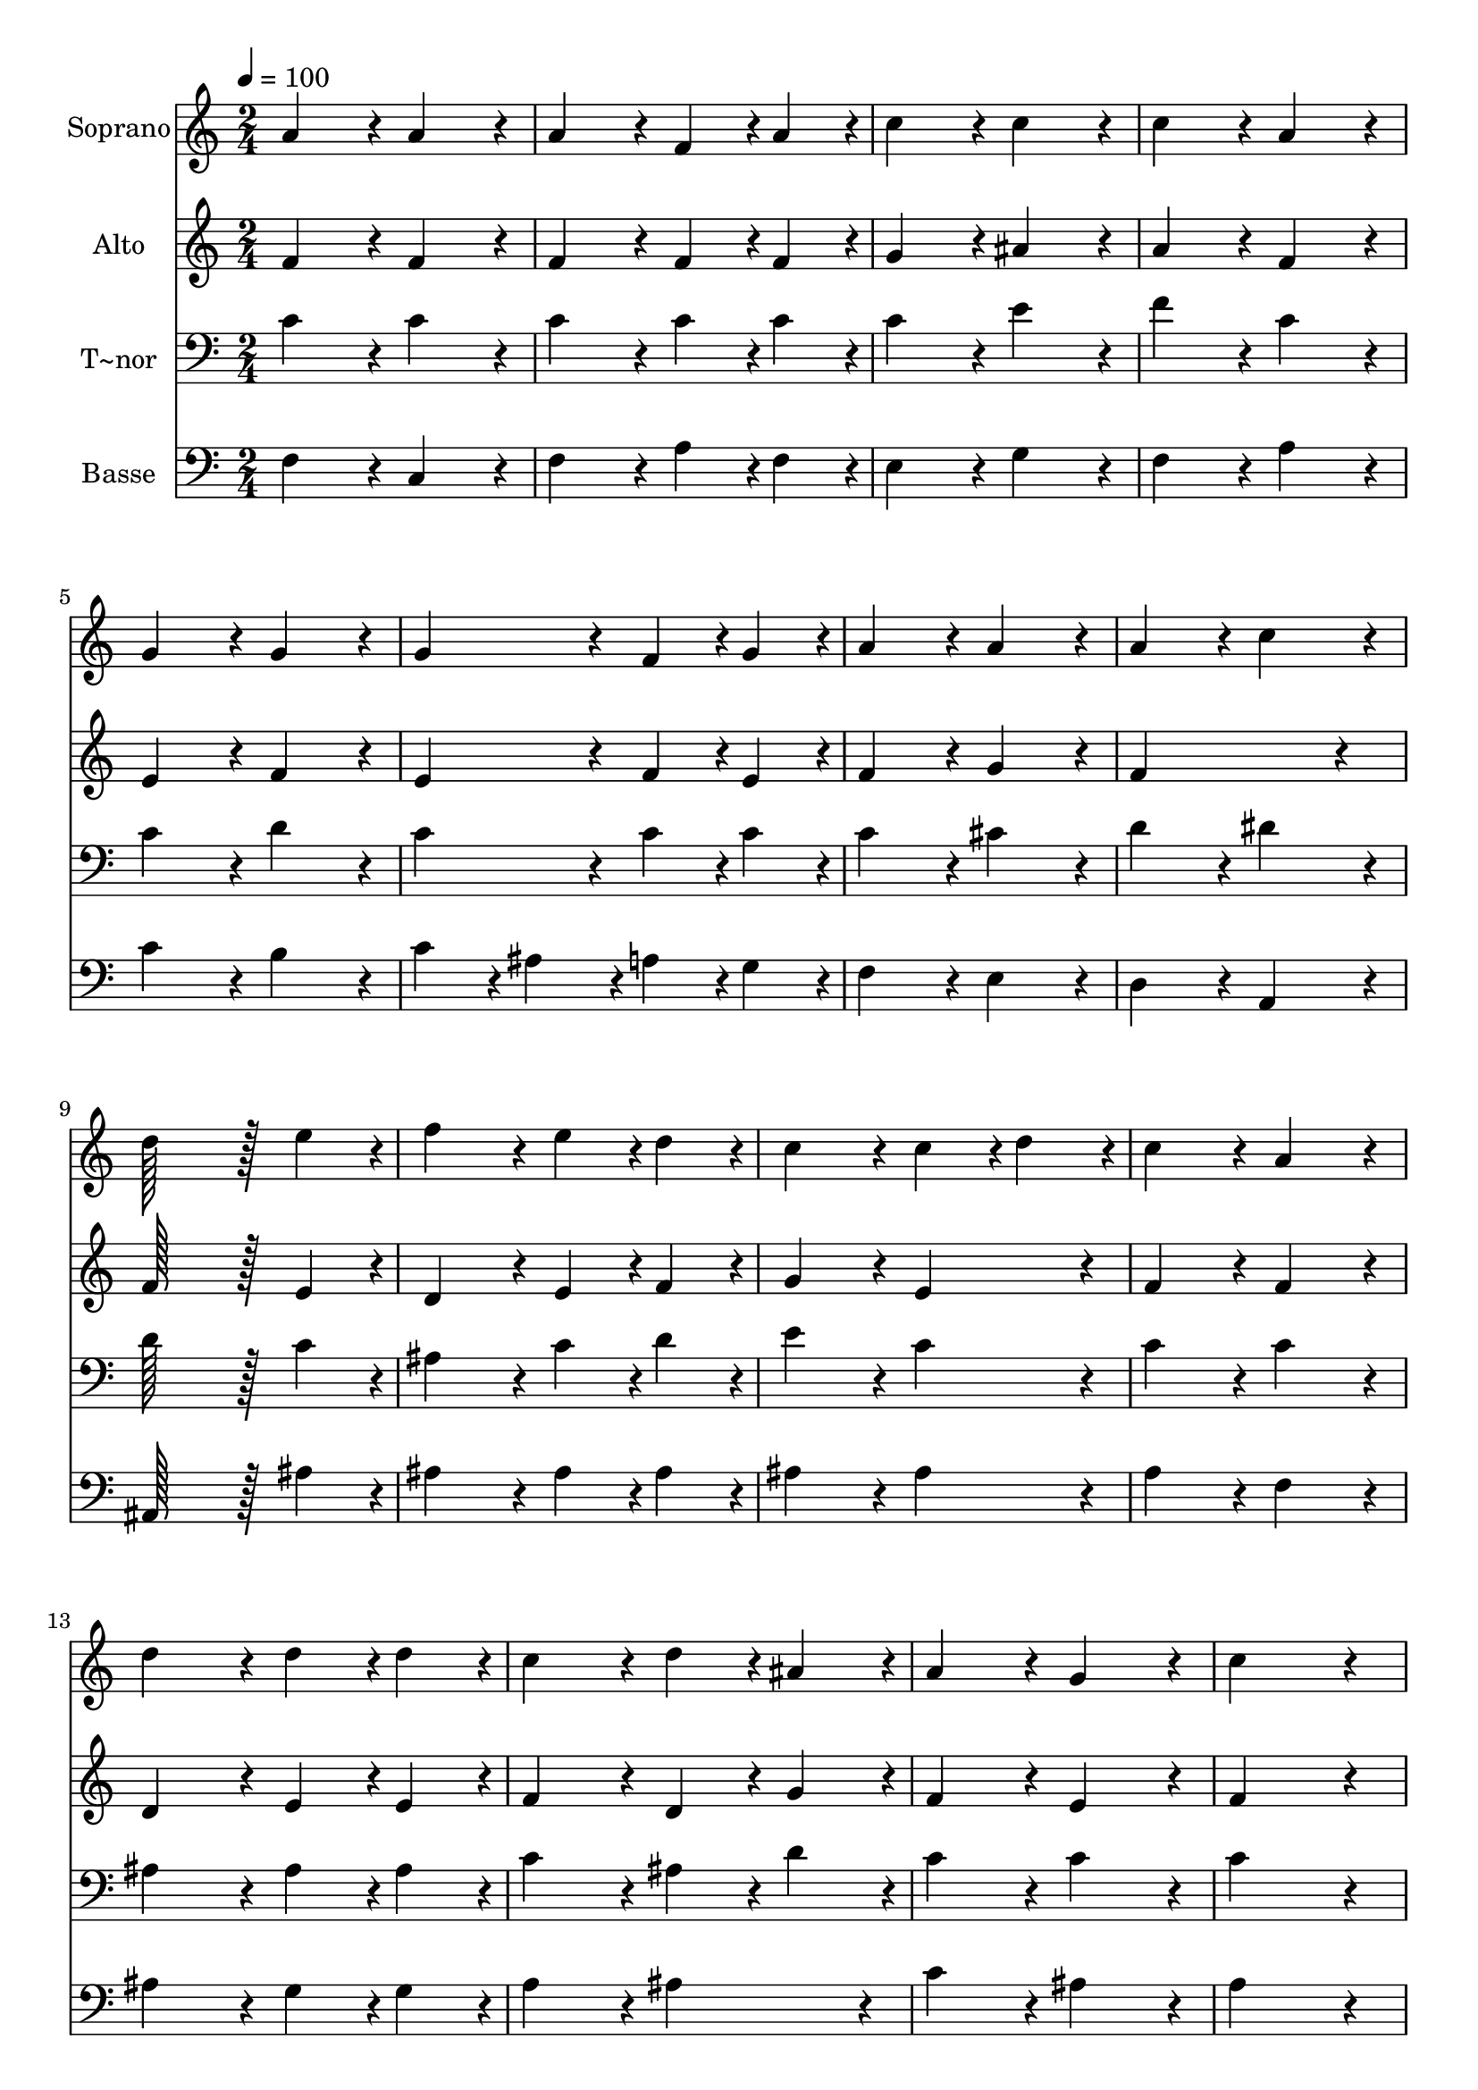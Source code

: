% Lily was here -- automatically converted by c:/Program Files (x86)/LilyPond/usr/bin/midi2ly.py from output/022.mid
\version "2.14.0"

\layout {
  \context {
    \Voice
    \remove "Note_heads_engraver"
    \consists "Completion_heads_engraver"
    \remove "Rest_engraver"
    \consists "Completion_rest_engraver"
  }
}

trackAchannelA = {
  
  \time 2/4 
  
  \tempo 4 = 100 
  \skip 2*19 
  \time 4/4 
  
}

trackA = <<
  \context Voice = voiceA \trackAchannelA
>>


trackBchannelA = {
  
  \set Staff.instrumentName = "Soprano"
  
  \time 2/4 
  
  \tempo 4 = 100 
  \skip 2*19 
  \time 4/4 
  
}

trackBchannelB = \relative c {
  a''4*86/96 r4*10/96 a4*86/96 r4*10/96 a4*86/96 r4*10/96 f4*43/96 
  r4*5/96 a4*43/96 r4*5/96 
  | % 2
  c4*86/96 r4*10/96 c4*86/96 r4*10/96 c4*86/96 r4*10/96 a4*86/96 
  r4*10/96 
  | % 3
  g4*86/96 r4*10/96 g4*86/96 r4*10/96 g4*86/96 r4*10/96 f4*43/96 
  r4*5/96 g4*43/96 r4*5/96 
  | % 4
  a4*86/96 r4*10/96 a4*86/96 r4*10/96 a4*86/96 r4*10/96 c4*86/96 
  r4*10/96 
  | % 5
  d128*43 r128*5 e4*43/96 r4*5/96 f4*86/96 r4*10/96 e4*43/96 
  r4*5/96 d4*43/96 r4*5/96 
  | % 6
  c4*86/96 r4*10/96 c4*43/96 r4*5/96 d4*43/96 r4*5/96 c4*86/96 
  r4*10/96 a4*86/96 r4*10/96 
  | % 7
  d4*86/96 r4*10/96 d4*43/96 r4*5/96 d4*43/96 r4*5/96 c4*86/96 
  r4*10/96 d4*43/96 r4*5/96 ais4*43/96 r4*5/96 
  | % 8
  a4*86/96 r4*10/96 g4*86/96 r4*10/96 c4*172/96 r4*20/96 
  | % 9
  d4*86/96 r4*10/96 d4*43/96 r4*5/96 d4*43/96 r4*5/96 c4*86/96 
  r4*10/96 d4*43/96 r4*5/96 ais4*43/96 r4*5/96 
  | % 10
  a4*86/96 r4*10/96 g4*86/96 r4*10/96 f128*115 
}

trackB = <<
  \context Voice = voiceA \trackBchannelA
  \context Voice = voiceB \trackBchannelB
>>


trackCchannelA = {
  
  \set Staff.instrumentName = "Alto"
  
  \time 2/4 
  
  \tempo 4 = 100 
  \skip 2*19 
  \time 4/4 
  
}

trackCchannelB = \relative c {
  f'4*86/96 r4*10/96 f4*86/96 r4*10/96 f4*86/96 r4*10/96 f4*43/96 
  r4*5/96 f4*43/96 r4*5/96 
  | % 2
  g4*86/96 r4*10/96 ais4*86/96 r4*10/96 a4*86/96 r4*10/96 f4*86/96 
  r4*10/96 
  | % 3
  e4*86/96 r4*10/96 f4*86/96 r4*10/96 e4*86/96 r4*10/96 f4*43/96 
  r4*5/96 e4*43/96 r4*5/96 
  | % 4
  f4*86/96 r4*10/96 g4*86/96 r4*10/96 f4*172/96 r4*20/96 
  | % 5
  f128*43 r128*5 e4*43/96 r4*5/96 d4*86/96 r4*10/96 e4*43/96 
  r4*5/96 f4*43/96 r4*5/96 
  | % 6
  g4*86/96 r4*10/96 e4*86/96 r4*10/96 f4*86/96 r4*10/96 f4*86/96 
  r4*10/96 
  | % 7
  d4*86/96 r4*10/96 e4*43/96 r4*5/96 e4*43/96 r4*5/96 f4*86/96 
  r4*10/96 d4*43/96 r4*5/96 g4*43/96 r4*5/96 
  | % 8
  f4*86/96 r4*10/96 e4*86/96 r4*10/96 f4*172/96 r4*20/96 
  | % 9
  f4*86/96 r4*10/96 f4*43/96 r4*5/96 g4*43/96 r4*5/96 f4*43/96 
  r4*5/96 dis4*43/96 r4*5/96 d4*43/96 r4*5/96 g4*43/96 r4*5/96 
  | % 10
  f4*86/96 r4*10/96 e4*86/96 r4*10/96 f128*115 
}

trackC = <<
  \context Voice = voiceA \trackCchannelA
  \context Voice = voiceB \trackCchannelB
>>


trackDchannelA = {
  
  \set Staff.instrumentName = "T~nor"
  
  \time 2/4 
  
  \tempo 4 = 100 
  \skip 2*19 
  \time 4/4 
  
}

trackDchannelB = \relative c {
  c'4*86/96 r4*10/96 c4*86/96 r4*10/96 c4*86/96 r4*10/96 c4*43/96 
  r4*5/96 c4*43/96 r4*5/96 
  | % 2
  c4*86/96 r4*10/96 e4*86/96 r4*10/96 f4*86/96 r4*10/96 c4*86/96 
  r4*10/96 
  | % 3
  c4*86/96 r4*10/96 d4*86/96 r4*10/96 c4*86/96 r4*10/96 c4*43/96 
  r4*5/96 c4*43/96 r4*5/96 
  | % 4
  c4*86/96 r4*10/96 cis4*86/96 r4*10/96 d4*86/96 r4*10/96 dis4*86/96 
  r4*10/96 
  | % 5
  d128*43 r128*5 c4*43/96 r4*5/96 ais4*86/96 r4*10/96 c4*43/96 
  r4*5/96 d4*43/96 r4*5/96 
  | % 6
  e4*86/96 r4*10/96 c4*86/96 r4*10/96 c4*86/96 r4*10/96 c4*86/96 
  r4*10/96 
  | % 7
  ais4*86/96 r4*10/96 ais4*43/96 r4*5/96 ais4*43/96 r4*5/96 c4*86/96 
  r4*10/96 ais4*43/96 r4*5/96 d4*43/96 r4*5/96 
  | % 8
  c4*86/96 r4*10/96 c4*86/96 r4*10/96 c4*172/96 r4*20/96 
  | % 9
  ais4*43/96 r4*5/96 c4*43/96 r4*5/96 d4*43/96 r4*5/96 e4*43/96 
  r4*5/96 f4*86/96 r4*10/96 f4*43/96 r4*5/96 d4*43/96 r4*5/96 
  | % 10
  c4*86/96 r4*10/96 ais4*86/96 r4*10/96 a128*115 
}

trackD = <<

  \clef bass
  
  \context Voice = voiceA \trackDchannelA
  \context Voice = voiceB \trackDchannelB
>>


trackEchannelA = {
  
  \set Staff.instrumentName = "Basse"
  
  \time 2/4 
  
  \tempo 4 = 100 
  \skip 2*19 
  \time 4/4 
  
}

trackEchannelB = \relative c {
  f4*86/96 r4*10/96 c4*86/96 r4*10/96 f4*86/96 r4*10/96 a4*43/96 
  r4*5/96 f4*43/96 r4*5/96 
  | % 2
  e4*86/96 r4*10/96 g4*86/96 r4*10/96 f4*86/96 r4*10/96 a4*86/96 
  r4*10/96 
  | % 3
  c4*86/96 r4*10/96 b4*86/96 r4*10/96 c4*43/96 r4*5/96 ais4*43/96 
  r4*5/96 a4*43/96 r4*5/96 g4*43/96 r4*5/96 
  | % 4
  f4*86/96 r4*10/96 e4*86/96 r4*10/96 d4*86/96 r4*10/96 a4*86/96 
  r4*10/96 
  | % 5
  ais128*43 r128*5 ais'4*43/96 r4*5/96 ais4*86/96 r4*10/96 ais4*43/96 
  r4*5/96 ais4*43/96 r4*5/96 
  | % 6
  ais4*86/96 r4*10/96 ais4*86/96 r4*10/96 a4*86/96 r4*10/96 f4*86/96 
  r4*10/96 
  | % 7
  ais4*86/96 r4*10/96 g4*43/96 r4*5/96 g4*43/96 r4*5/96 a4*86/96 
  r4*10/96 ais4*86/96 r4*10/96 
  | % 8
  c4*86/96 r4*10/96 ais4*86/96 r4*10/96 a4*172/96 r4*20/96 
  | % 9
  ais4*86/96 r4*10/96 ais4*43/96 r4*5/96 ais4*43/96 r4*5/96 a4*86/96 
  r4*10/96 ais4*86/96 r4*10/96 
  | % 10
  c4*86/96 r4*10/96 c,4*86/96 r4*10/96 f128*115 
}

trackE = <<

  \clef bass
  
  \context Voice = voiceA \trackEchannelA
  \context Voice = voiceB \trackEchannelB
>>


\score {
  <<
    \context Staff=trackB \trackA
    \context Staff=trackB \trackB
    \context Staff=trackC \trackA
    \context Staff=trackC \trackC
    \context Staff=trackD \trackA
    \context Staff=trackD \trackD
    \context Staff=trackE \trackA
    \context Staff=trackE \trackE
  >>
  \layout {}
  \midi {}
}
